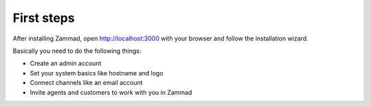 First steps
***********

After installing Zammad, open http://localhost:3000 with your browser and follow the installation wizard.

Basically you need to do the following things:

* Create an admin account
* Set your system basics like hostname and logo
* Connect channels like an email account
* Invite agents and customers to work with you in Zammad
